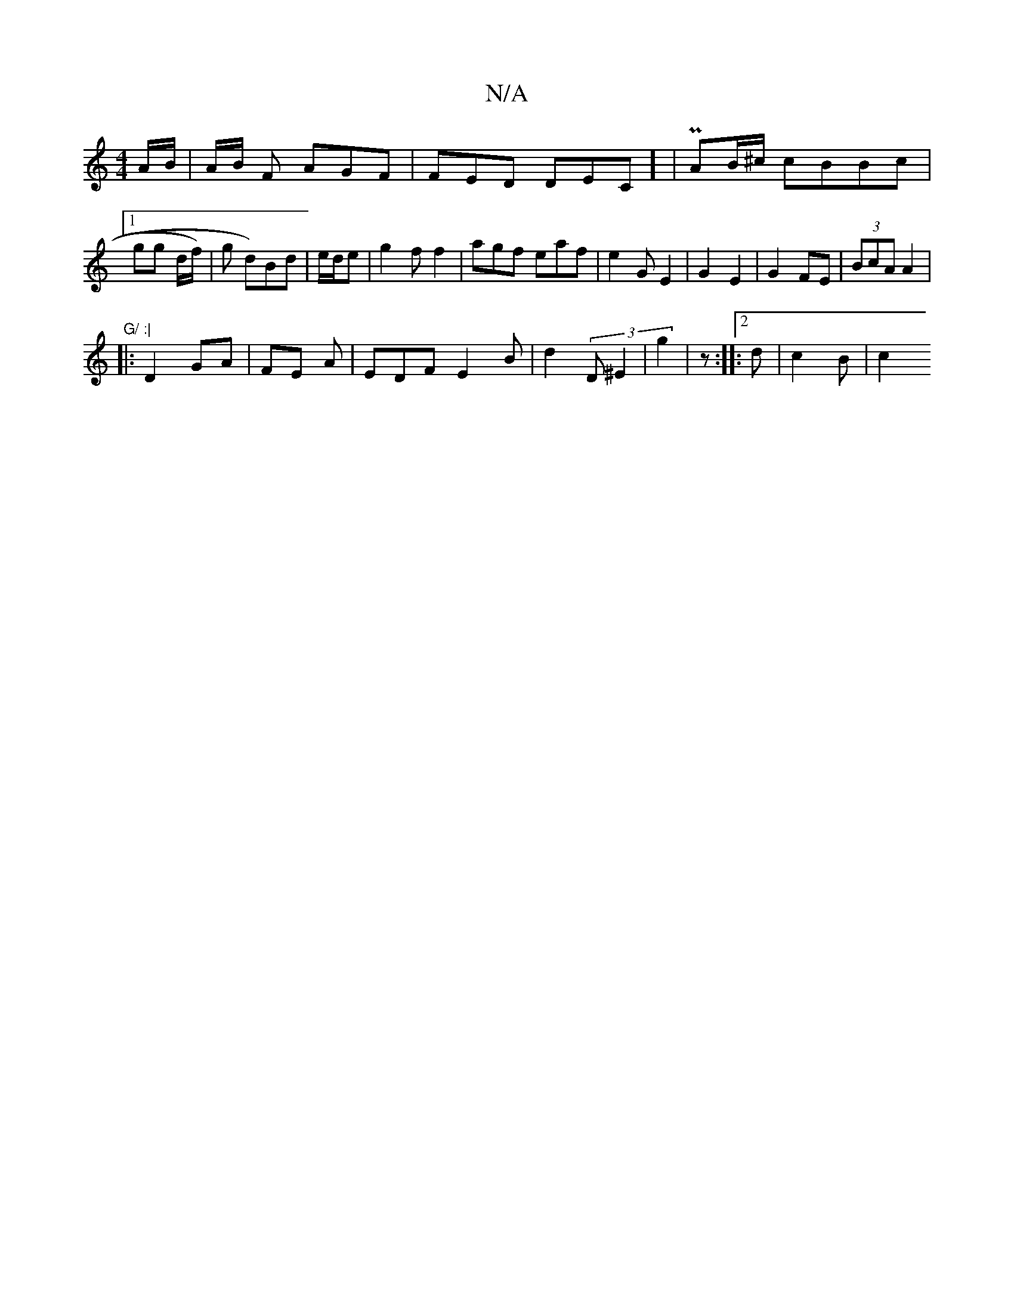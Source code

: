 X:1
T:N/A
M:4/4
R:N/A
K:Cmajor
A/B/ | A/B/ F AGF|FED DEC] | PAB/^c/2 cBBc|1 gg d/f/)|g d)Bd | e/d/e | g2 f f2 | agf eaf|e2 G E2 | G2 E2 | G2 FE | (3BcA A2 |
"G/ :|
|: D2 GA | FE A | EDF E2 B | d2 (3D^E2 | g2 | z :|[2 |: d|c2 B | c2